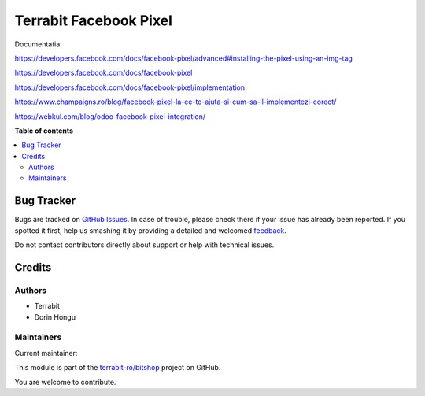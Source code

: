=======================
Terrabit Facebook Pixel
=======================

.. !!!!!!!!!!!!!!!!!!!!!!!!!!!!!!!!!!!!!!!!!!!!!!!!!!!!
   !! This file is generated by oca-gen-addon-readme !!
   !! changes will be overwritten.                   !!
   !!!!!!!!!!!!!!!!!!!!!!!!!!!!!!!!!!!!!!!!!!!!!!!!!!!!

.. |badge1| image:: https://img.shields.io/badge/maturity-Beta-yellow.png
    :target: https://odoo-community.org/page/development-status
    :alt: Beta
.. |badge2| image:: https://img.shields.io/badge/licence-LGPL--3-blue.png
    :target: http://www.gnu.org/licenses/lgpl-3.0-standalone.html
    :alt: License: LGPL-3
.. |badge3| image:: https://img.shields.io/badge/github-terrabit-ro%2Fbitshop-lightgray.png?logo=github
    :target: https://github.com/terrabit-ro/bitshop/tree/14.0/terrabit_facebook_pixel
    :alt: terrabit-ro/bitshop

|badge1| |badge2| |badge3| 

Documentatia:

https://developers.facebook.com/docs/facebook-pixel/advanced#installing-the-pixel-using-an-img-tag


https://developers.facebook.com/docs/facebook-pixel

https://developers.facebook.com/docs/facebook-pixel/implementation

https://www.champaigns.ro/blog/facebook-pixel-la-ce-te-ajuta-si-cum-sa-il-implementezi-corect/

https://webkul.com/blog/odoo-facebook-pixel-integration/

**Table of contents**

.. contents::
   :local:

Bug Tracker
===========

Bugs are tracked on `GitHub Issues <https://github.com/terrabit-ro/bitshop/issues>`_.
In case of trouble, please check there if your issue has already been reported.
If you spotted it first, help us smashing it by providing a detailed and welcomed
`feedback <https://github.com/terrabit-ro/bitshop/issues/new?body=module:%20terrabit_facebook_pixel%0Aversion:%2014.0%0A%0A**Steps%20to%20reproduce**%0A-%20...%0A%0A**Current%20behavior**%0A%0A**Expected%20behavior**>`_.

Do not contact contributors directly about support or help with technical issues.

Credits
=======

Authors
~~~~~~~

* Terrabit
* Dorin Hongu

Maintainers
~~~~~~~~~~~

.. |maintainer-dhongu| image:: https://github.com/dhongu.png?size=40px
    :target: https://github.com/dhongu
    :alt: dhongu

Current maintainer:

|maintainer-dhongu| 

This module is part of the `terrabit-ro/bitshop <https://github.com/terrabit-ro/bitshop/tree/14.0/terrabit_facebook_pixel>`_ project on GitHub.

You are welcome to contribute.
